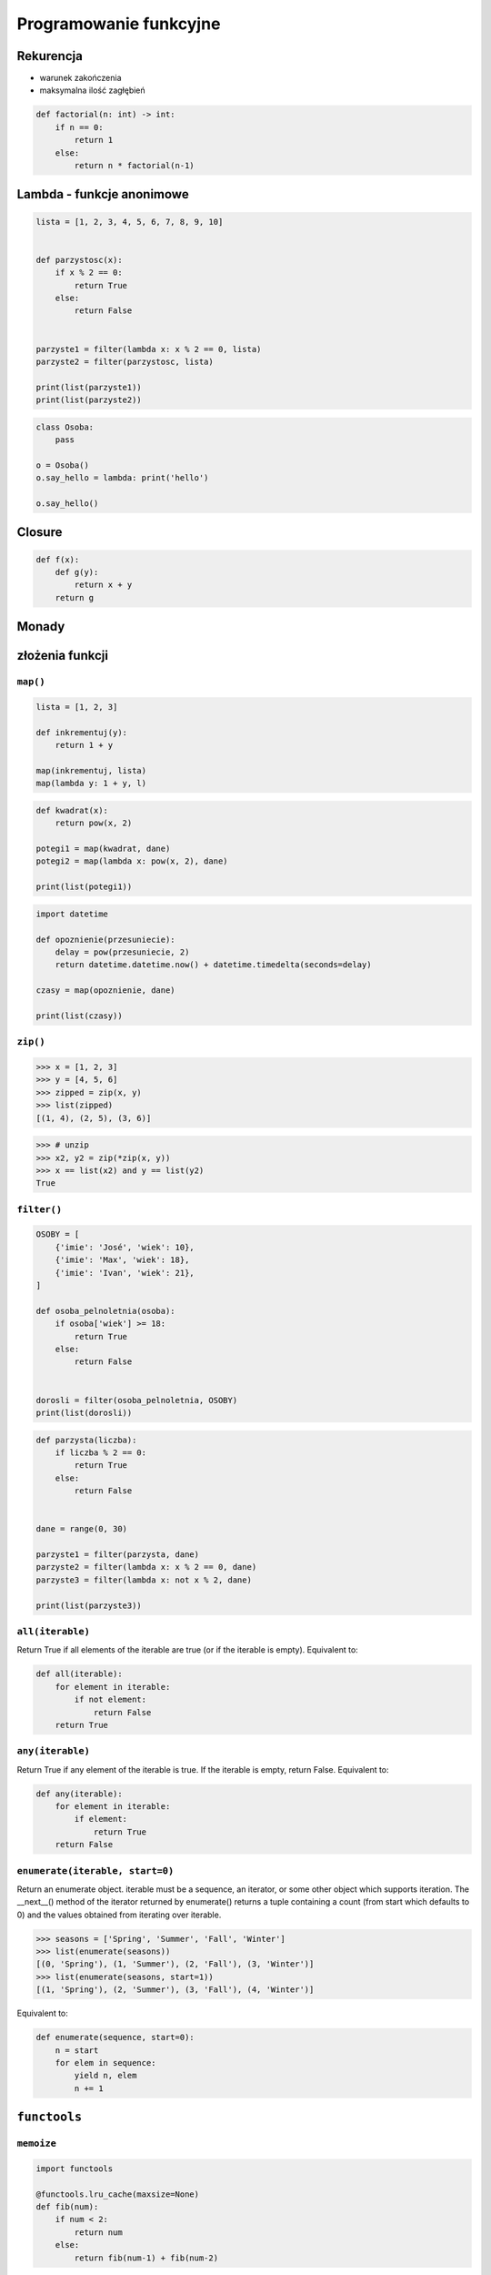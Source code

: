 ***********************
Programowanie funkcyjne
***********************

Rekurencja
==========
* warunek zakończenia
* maksymalna ilość zagłębień

.. code-block:: python

    def factorial(n: int) -> int:
        if n == 0:
            return 1
        else:
            return n * factorial(n-1)

Lambda - funkcje anonimowe
==========================
.. code-block:: python

    lista = [1, 2, 3, 4, 5, 6, 7, 8, 9, 10]


    def parzystosc(x):
        if x % 2 == 0:
            return True
        else:
            return False


    parzyste1 = filter(lambda x: x % 2 == 0, lista)
    parzyste2 = filter(parzystosc, lista)

    print(list(parzyste1))
    print(list(parzyste2))

.. code-block:: python

    class Osoba:
        pass

    o = Osoba()
    o.say_hello = lambda: print('hello')

    o.say_hello()


Closure
=======
.. code-block:: python

    def f(x):
        def g(y):
            return x + y
        return g

Monady
======

złożenia funkcji
================

``map()``
---------
.. code-block:: python

    lista = [1, 2, 3]

    def inkrementuj(y):
        return 1 + y

    map(inkrementuj, lista)
    map(lambda y: 1 + y, l)


.. code-block:: python

    def kwadrat(x):
        return pow(x, 2)

    potegi1 = map(kwadrat, dane)
    potegi2 = map(lambda x: pow(x, 2), dane)

    print(list(potegi1))

.. code-block:: python

    import datetime

    def opoznienie(przesuniecie):
        delay = pow(przesuniecie, 2)
        return datetime.datetime.now() + datetime.timedelta(seconds=delay)

    czasy = map(opoznienie, dane)

    print(list(czasy))

``zip()``
---------
.. code-block:: python

    >>> x = [1, 2, 3]
    >>> y = [4, 5, 6]
    >>> zipped = zip(x, y)
    >>> list(zipped)
    [(1, 4), (2, 5), (3, 6)]

.. code-block:: python

    >>> # unzip
    >>> x2, y2 = zip(*zip(x, y))
    >>> x == list(x2) and y == list(y2)
    True

``filter()``
------------
.. code-block:: python

    OSOBY = [
        {'imie': 'José', 'wiek': 10},
        {'imie': 'Max', 'wiek': 18},
        {'imie': 'Ivan', 'wiek': 21},
    ]

    def osoba_pelnoletnia(osoba):
        if osoba['wiek'] >= 18:
            return True
        else:
            return False


    dorosli = filter(osoba_pelnoletnia, OSOBY)
    print(list(dorosli))


.. code-block:: python

    def parzysta(liczba):
        if liczba % 2 == 0:
            return True
        else:
            return False


    dane = range(0, 30)

    parzyste1 = filter(parzysta, dane)
    parzyste2 = filter(lambda x: x % 2 == 0, dane)
    parzyste3 = filter(lambda x: not x % 2, dane)

    print(list(parzyste3))


``all(iterable)``
-----------------
Return True if all elements of the iterable are true (or if the iterable is empty). Equivalent to:

.. code-block:: python

    def all(iterable):
        for element in iterable:
            if not element:
                return False
        return True

``any(iterable)``
-----------------
Return True if any element of the iterable is true. If the iterable is empty, return False. Equivalent to:

.. code-block:: python

    def any(iterable):
        for element in iterable:
            if element:
                return True
        return False

``enumerate(iterable, start=0)``
--------------------------------
Return an enumerate object. iterable must be a sequence, an iterator, or some other object which supports iteration. The __next__() method of the iterator returned by enumerate() returns a tuple containing a count (from start which defaults to 0) and the values obtained from iterating over iterable.

.. code-block:: python

    >>> seasons = ['Spring', 'Summer', 'Fall', 'Winter']
    >>> list(enumerate(seasons))
    [(0, 'Spring'), (1, 'Summer'), (2, 'Fall'), (3, 'Winter')]
    >>> list(enumerate(seasons, start=1))
    [(1, 'Spring'), (2, 'Summer'), (3, 'Fall'), (4, 'Winter')]

Equivalent to:

.. code-block:: python

    def enumerate(sequence, start=0):
        n = start
        for elem in sequence:
            yield n, elem
            n += 1


``functools``
=============


``memoize``
-----------
.. code-block:: python

    import functools

    @functools.lru_cache(maxsize=None)
    def fib(num):
        if num < 2:
            return num
        else:
            return fib(num-1) + fib(num-2)

.. code-block:: python

    def factorial(n):
        if not hasattr(factorial, 'mem'):
            factorial.mem = {1: 1}
        if not n in factorial.mem:
            factorial.mem[n] = n * factorial(n - 1)
        return factorial.mem[n]

.. code-block:: python

    def memoize(function):
        from functools import wraps

        memo = {}

        @wraps(function)
        def wrapper(*args):
            if args in memo:
                return memo[args]
            else:
                rv = function(*args)
                memo[args] = rv
                return rv
        return wrapper


    @memoize
    def fibonacci(n):
        if n < 2: return n
        return fibonacci(n - 1) + fibonacci(n - 2)

    fibonacci(25)


Assignments
===========

``map()``, ``filter()`` i ``lambda``
------------------------------------
Używając generatora zbuduj listę zawierającą wszystkie liczby podzielne przez 3 z zakresu od 1 do 33:

* Używając funkcji ``filter()`` usuń z niej wszystkie liczby parzyste
* Używając wyrażenia ``lambda`` i funkcji ``map()`` podnieś wszystkie elementy tak otrzymanej listy do sześcianu
* Odpowiednio używając funkcji ``sum()``  i ``len()`` oblicz średnią arytmetyczną z elementów tak otrzymanej listy.

Zbalansowanie nawiasów
----------------------
Napisz kod, który za pomocą rekurencji sprawdzi zbalansowanie nawiasów, tzn. czy ilość otwieranych nawiasów jest równa ilości nawiasów zamykanych. Zwórć uwagę, że mogą być cztery typy nawiasów:

* okrągłe: ``(`` i ``)``
* kwadratowe: ``[`` i ``]``
* klamrowe ``{`` i ``}``
* trójkątne ``<`` i ``>``

.. code-block:: python

    def zbalansowanie_nawiasow(ciag_znakow: str) -> bool:
        """
        >>> zbalansowanie_nawiasow("() [] () ([]()[])")
        True

        >>> zbalansowanie_nawiasow("( (] ([)]")
        False
        """
        ...

